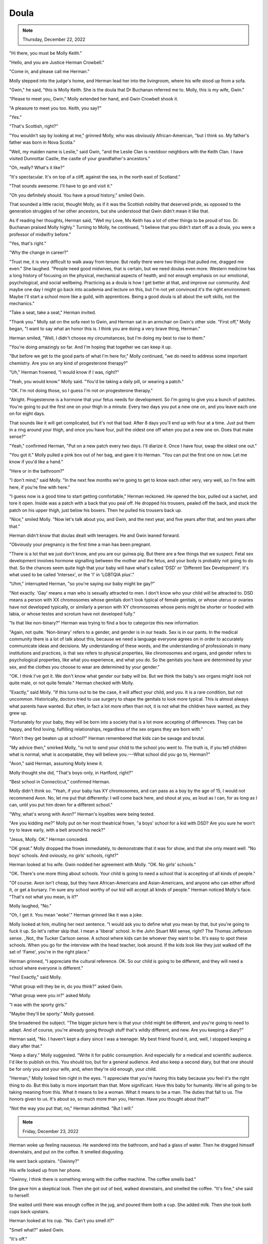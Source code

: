 Doula
=====

.. todo: Wednesday, December 21, 2022? Thursday, December 22, 2022?
.. note:: Thursday, December 22, 2022


"Hi there, you must be Molly Keith."

"Hello, and you are Justice Herman Crowbell."

"Come in, and please call me Herman."

Molly stepped into the judge's home, and Herman lead her into the
livingroom, where his wife stood up from a sofa.

"Gwin," he said, "this is Molly Keith. She is the doula that Dr Buchanan
referred me to. Molly, this is my wife, Gwin."

"Please to meet you, Gwin," Molly extended her hand, and Gwin Crowbell
shook it.

"A pleasure to meet you too. Keith, you say?"

"Yes."

"That's Scottish, right?"

"You wouldn't say by looking at me," grinned Molly, who was obviously
African-American, "but I think so. My father's father was born in Nova
Scotia."

"Well, my maiden name is Leslie," said Gwin, "and the Leslie Clan is
nextdoor neighbors with the Keith Clan. I have visited Dunnottar Castle,
the castle of your grandfather's ancestors."

"Oh, really? What's it like?"

"It's spectacular. It's on top of a cliff, against the sea, in the north
east of Scotland."

"That sounds awesome. I'll have to go and visit it."

"Oh you definitely should. You have a proud history," smiled Gwin.

That sounded a little racist, thought Molly, as if it was the Scottish
nobility that deserved pride, as opposed to the generation struggles of
her other ancestors, but she understood that Gwin didn't mean it like
that.

As if reading her thoughts, Herman said, "Well my Love, Ms Keith has a
lot of other things to be proud of too. Dr. Buchanan praised Molly
highly." Turning to Molly, he continued, "I believe that you didn't
start off as a doula, you were a professor of midwifry before."

"Yes, that's right."

"Why the change in career?"

"Trust me, it is very difficult to walk away from tenure. But really
there were two things that pulled me, dragged me even." She laughed.
"People need good midwives, that is certain, but we need doulas even
more. Western medicine has a long history of focusing on the physical,
mechanical aspects of health, and not enough emphasis on our emotional,
psychological, and social wellbeing. Practicing as a doula is how I get
better at that, and improve our community. And maybe one day I might
go back into academia and lecture on this, but I'm not yet convinced
it's the right environment. Maybe I'll start a school more like a
guild, with apprentices. Being a good doula is all about the soft
skills, not the mechanics."

"Take a seat, take a seat," Herman invited.

"Thank you." Molly sat on the sofa next to Gwin, and Herman sat in an
armchair on Gwin's other side. "First off," Molly began, "I want to say
what an honor this is. I think you are doing a very brave thing,
Herman."

Herman smiled, "Well, I didn't choose my circumstances, but I'm doing
my best to rise to them."

"You're doing amazingly so far. And I'm hoping that together we can
keep it up.

"But before we get to the good parts of what I'm here for," Molly
continued, "we do need to address some important chemistry. Are you on
any kind of progesterone therapy?"

"Uh," Herman frowned, "I would know if I was, right?"

"Yeah, you would know." Molly said. "You'd be taking a daily pill, or
wearing a patch."

"OK. I'm not doing those, so I guess I'm not on progesterone therapy."

"Alright. Progesterone is a hormone that your fetus needs for
development. So I'm going to give you a bunch of patches. You're going
to put the first one on your thigh in a minute. Every two days you put
a new one on, and you leave each one on for eight days.

That sounds like it will get complicated, but it's not that bad. After 8
days you'll end up with four at a time. Just put them in a ring around
your thigh, and once you have four, pull the oldest one off when you
put a new one on. Does that make sense?"

"Yeah," confirmed Herman, "Put on a new patch every two days. I'll
diarize it. Once I have four, swap the oldest one out."

"You got it." Molly pulled a pink box out of her bag, and gave it to
Herman. "You can put the first one on now. Let me know if you'd like a
hand."

"Here or in the bathroom?"

"I don't mind," said Molly. "In the next few months we're going to get
to know each other very, very well, so I'm fine with here, if you're
fine with here."

"I guess now is a good time to start getting comfortable," Herman
reckoned. He opened the box, pulled out a sachet, and tore it open.
Inside was a patch with a back that you peal off. He dropped his
trousers, pealed off the back, and stuck the patch on his upper thigh,
just below his boxers. Then he pulled his trousers back up.

"Nice," smiled Molly. "Now let's talk about you, and Gwin, and the next
year, and five years after that, and ten years after that."

Herman didn't know that doulas dealt with teenagers. He and Gwin leaned
forward.

"Obviously your pregnancy is the first time a man has been pregnant.

"There is a lot that we just don't know, and you are our guinea pig. But
there are a few things that we suspect. Fetal sex development involves
hormone signalling between the mother and the fetus, and your body is
probably not going to do that. So the chances seem quite high that your
baby will have what's called 'DSD' or 'Different Sex Development'. It's
what used to be called 'Intersex', or the 'I' in 'LGBTQIA plus'."

"Uhm," interrupted Herman, "so you're saying our baby might be gay?"

"Not exactly. 'Gay' means a man who is sexually attracted to men. I
don't know who your child will be attracted to. DSD means a person with
XX chromosomes whose genitals don't look typical of female genitals, or
whose uterus or ovaries have not developed typically, or similarly a
person with XY chromosomes whose penis might be shorter or hooded with
labia, or whose testes and scrotum have not developed fully."

"Is that like non-binary?" Herman was trying to find a box to categorize
this new information.

"Again, not quite. 'Non-binary' refers to a gender, and gender is in
our heads. Sex is in our pants. In the medical community there is a lot
of talk about this, because we need a language everyone agrees on in
order to accurately communicate ideas and decisions. My understanding of
these words, and the understanding of professionals in many
institutions and practices, is that sex refers to physical properties,
like chromosomes and organs, and gender refers to psychological
properties, like what you experience, and what you do. So the genitals
you have are determined by your sex, and the clothes you choose to wear
are determined by your gender."

"OK. I think I've got it. We don't know what gender our baby will be.
But we think the baby's sex organs might look not quite male, or not
quite female." Herman checked with Molly.

"Exactly," said Molly. "If this turns out to be the case, it will affect
your child, and you. It is a rare condition, but not uncommon.
Historically, doctors tried to use surgery to shape the genitals to look
more typical. This is almost always what parents have wanted. But
often, in fact a lot more often than not, it is not what the children
have wanted, as they grew up.

"Fortunately for your baby, they will be born into a society that is a
lot more accepting of differences. They can be happy, and find loving,
fulfilling relationships, regardless of the sex organs they are born
with."

"Won't they get beaten up at school?" Herman remembered that kids can be
savage and brutal.

"My advice then," smirked Molly, "is not to send your child to the
school you went to. The truth is, if you tell children what is normal,
what is accepatable, they will believe you.---What school did you go to,
Herman?"

"Avon," said Herman, assuming Molly knew it.

Molly thought she did, "That's boys-only, in Hartford, right?"

"Best school in Connecticut," confirmed Herman.

Molly didn't think so. "Yeah, if your baby has XY chromosomes, and can
pass as a boy by the age of 15, I would not recommend Avon. No, let me
put that differently: I will come back here, and shout at you, as loud
as I can, for as long as I can, until you put him down for a different
school."

"Why, what's wrong with Avon?" Herman's loyalties were being tested.

"Are you kidding me?" Molly put on her most theatrical frown, "a boys'
school for a kid with DSD? Are you sure he won't try to leave early,
with a belt around his neck?"

"Jesus, Molly. OK." Herman conceded.

"OK great." Molly dropped the frown immediately, to demonstrate that it
was for show, and that she only meant well. "No boys' schools. And
oviously, no girls' schools, right?"

Herman looked at his wife. Gwin nodded her agreement with Molly. "OK. No
girls' schools."

"OK. There's one more thing about schools. Your child is going to need a
school that is accepting of all kinds of people."

"Of course. Avon isn't cheap, but they have African-Americans and
Asian-Americans, and anyone who can either afford it, or get a bursary.
I'm sure any school worthy of our kid will accept all kinds of people."
Herman noticed Molly's face. "That's not what you mean, is it?"

Molly laughed, "No."

"Oh, I get it. You mean 'woke'." Herman grinned like it was a joke.

Molly looked at him, mulling her next sentence. "I would ask you to
define what you mean by that, but you're going to fuck it up. So let's
rather skip that. I mean a 'liberal' school. In the John Stuart Mill
sense, right? The Thomas Jefferson sense. _Not_ the Tucker Carlson
sense. A school where kids can be whoever they want to be. It's easy
to spot these schools. When you go for the interview with the head
teacher, look around. If the kids look like they just walked off the
set of 'Fame', you're in the right place."

Herman grinned, "I appreciate the cultural reference. OK. So our child
is going to be different, and they will need a school where everyone is
different."

"Yes! Exactly," said Molly.

"What group will they be in, do you think?" asked Gwin.

"What group were you in?" asked Molly.

"I was with the sporty girls."

"Maybe they'll be sporty." Molly guessed.

She broadened the subject. "The bigger picture here is that your child
might be different, and you're going to need to adapt. And of course,
you're already going through stuff that's wildly different, and new. Are
you keeping a diary?"

Herman said, "No. I haven't kept a diary since I was a teenager. My best
friend found it, and, well, I stopped keeping a diary after that."

"Keep a diary." Molly suggested. "Write it for public consumption. And
especially for a medical and scientific audience. I'd like to publish on
this. You should too, but for a general audience. And also keep a second
diary, but that one should be for only you and your wife, and, when
they're old enough, your child.

"Herman," Molly looked him right in the eyes. "I appreciate that you're
having this baby because you feel it's the right thing to do. But this
baby is more important than that. More significant. Have this baby for
humanity. We're all going to be taking meaning from this. What it means
to be a woman. What it means to be a man. The duties that fall to us.
The honors given to us. It's about so, so much more than you, Herman.
Have you thought about that?"

"Not the way you put that, no," Herman admitted. "But I will."


.. the next morning
.. note:: Friday, December 23, 2022

Herman woke up feeling nauseous. He wandered into the bathroom, and had
a glass of water. Then he dragged himself downstairs, and put on the
coffee. It smelled disgusting.

He went back upstairs. "Gwinny?"

His wife looked up from her phone.

"Gwinny, I think there is something wrong with the coffee machine. The
coffee smells bad."

She gave him a skeptical look. Then she got out of bed, walked
downstairs, and smelled the coffee. "It's fine," she said to herself.

She waited until there was enough coffee in the jug, and poured them
both a cup. She added milk. Then she took both cups back upstairs.

Herman looked at his cup. "No. Can't you smell it?"

"Smell what?" asked Gwin.

"It's off."

Gwin took a sip. "It's a good cup of coffee."

"I can't," said Herman, but he raised it to his lips out of curiosity.
He took a tiny taste. "Urgh. Urgh, no. ... Oh, crap."

He launched himself into the bathroom, spilling some coffee on the
bedside table as he hurredly set the cup aside. He lifted the toilet
lid, and threw up.

"Fuck. It's these fucking hormones, isn't it?"

Gwin knelt down beside him, and put her arm around him. She was making a
conscious effort to show her support, because inside her head, a
thought had appeared. It wasn't unkind, but it wasn't kind. It
went, "Yeah. Finally. There is one man on this planet who knows what
morning sickness is like." And then she had a second, kinder
thought: "My man."

After Herman had brushed his teeth, and gargled with mouthwash to get
rid of any lingering taste, he called Molly. "Hi Molly, it's Herman.

"Yeah, not so well actually. I just threw up. I haven't done that before.

"Yeah, yeah, I'll put it in my diary. It's just, I'm sure it's because
of this progesterone patch, because it didn't happen yesterday morning.
So I was wondering, are you sure I need four of them?

"Right.

"Right.

"Right. OK. Four it is.

"Yeah. I will. OK, definitely, I'll call you.

"OK. Thanks. You too. OK, bye now. Bye."

"Shit," He turned to Gwin. "Yeah so four patches is the safe minimum,
apparently. It's going to get worse. Also, we need to buy fresh orange
juice, and mango sorbet."

"Really?" Gwin asked. "Is that what Molly said?"

"No. No, I'm just going to need gallons of fresh orange juice and
buckets of mango sorbet to get myself through this. It's fucking
Christmas, and I can't even have a whisky.---Oh! Hot apple cider, I
might need some of that too."
